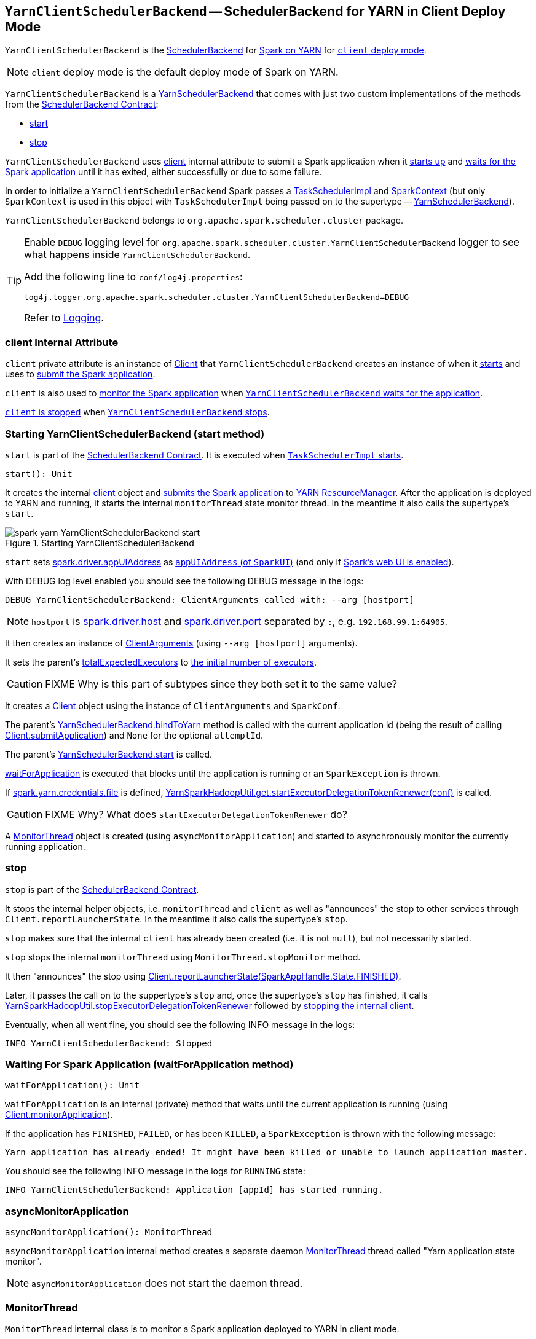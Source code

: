== [[YarnClientSchedulerBackend]] `YarnClientSchedulerBackend` -- SchedulerBackend for YARN in Client Deploy Mode

`YarnClientSchedulerBackend` is the link:../spark-scheduler-backends.adoc[SchedulerBackend] for link:README.adoc[Spark on YARN] for link:../spark-submit.adoc#deploy-mode[`client` deploy mode].

NOTE: `client` deploy mode is the default deploy mode of Spark on YARN.

`YarnClientSchedulerBackend` is a link:spark-yarn-yarnschedulerbackend.adoc[YarnSchedulerBackend] that comes with just two custom implementations of the methods from the link:../spark-scheduler-backends.adoc#contract[SchedulerBackend Contract]:

* <<start, start>>
* <<stop, stop>>

`YarnClientSchedulerBackend` uses <<client, client>> internal attribute to submit a Spark application when it <<start, starts up>> and <<waitForApplication, waits for the Spark application>> until it has exited, either successfully or due to some failure.

In order to initialize a `YarnClientSchedulerBackend` Spark passes a link:../spark-taskschedulerimpl.adoc[TaskSchedulerImpl] and link:../spark-sparkcontext.adoc[SparkContext] (but only `SparkContext` is used in this object with `TaskSchedulerImpl` being passed on to the supertype -- link:spark-yarn-yarnschedulerbackend.adoc[YarnSchedulerBackend]).

`YarnClientSchedulerBackend` belongs to `org.apache.spark.scheduler.cluster` package.

[TIP]
====
Enable `DEBUG` logging level for `org.apache.spark.scheduler.cluster.YarnClientSchedulerBackend` logger to see what happens inside `YarnClientSchedulerBackend`.

Add the following line to `conf/log4j.properties`:

```
log4j.logger.org.apache.spark.scheduler.cluster.YarnClientSchedulerBackend=DEBUG
```

Refer to link:../spark-logging.adoc[Logging].
====

=== [[client]] client Internal Attribute

`client` private attribute is an instance of link:spark-yarn-client.adoc[Client] that `YarnClientSchedulerBackend` creates an instance of when it <<start, starts>> and uses to link:spark-yarn-client.adoc#submitApplication[submit the Spark application].

`client` is also used to link:spark-yarn-client.adoc#monitorApplication[monitor the Spark application] when <<waitForApplication, `YarnClientSchedulerBackend` waits for the application>>.

link:spark-yarn-client.adoc#stop[`client` is stopped] when <<stop, `YarnClientSchedulerBackend` stops>>.

=== [[start]] Starting YarnClientSchedulerBackend (start method)

`start` is part of the link:../spark-scheduler-backends.adoc#contract[SchedulerBackend Contract]. It is executed when link:../spark-taskschedulerimpl.adoc#start[`TaskSchedulerImpl` starts].

[source, scala]
----
start(): Unit
----

It creates the internal <<client, client>> object and link:spark-yarn-client.adoc#submitApplication[submits the Spark application] to link:spark-yarn-introduction.adoc#ResourceManager[YARN ResourceManager]. After the application is deployed to YARN and running, it starts the internal `monitorThread` state monitor thread. In the meantime it also calls the supertype's `start`.

.Starting YarnClientSchedulerBackend
image::../images/spark-yarn-YarnClientSchedulerBackend-start.png[align="center"]

`start` sets link:../spark-driver.adoc#spark_driver_appUIAddress[spark.driver.appUIAddress] as link:../spark-webui-SparkUI.adoc#appUIAddress[`appUIAddress` (of `SparkUI`)] (and only if link:../spark-sparkcontext.adoc#creating-instance[Spark's web UI is enabled]).

With DEBUG log level enabled you should see the following DEBUG message in the logs:

```
DEBUG YarnClientSchedulerBackend: ClientArguments called with: --arg [hostport]
```

NOTE: `hostport` is link:../spark-sparkenv.adoc#spark.driver.host[spark.driver.host] and link:../spark-sparkenv.adoc#spark.driver.port[spark.driver.port] separated by `:`, e.g. `192.168.99.1:64905`.

It then creates an instance of link:spark-yarn-client.adoc#ClientArguments[ClientArguments] (using `--arg [hostport]` arguments).

[[totalExpectedExecutors]]
It sets the parent's link:spark-yarn-yarnschedulerbackend.adoc#totalExpectedExecutors[totalExpectedExecutors] to link:spark-yarn-YarnSparkHadoopUtil.adoc#getInitialTargetExecutorNumber[the initial number of executors].

CAUTION: FIXME Why is this part of subtypes since they both set it to the same value?

It creates a link:spark-yarn-client.adoc[Client] object using the instance of `ClientArguments` and `SparkConf`.

The parent's link:spark-yarn-yarnschedulerbackend.adoc#bindToYarn[YarnSchedulerBackend.bindToYarn] method is called with the current application id (being the result of calling link:spark-yarn-client.adoc#submitApplication[Client.submitApplication]) and `None` for the optional `attemptId`.

The parent's link:spark-yarn-yarnschedulerbackend.adoc#start[YarnSchedulerBackend.start] is called.

<<waitForApplication, waitForApplication>> is executed that blocks until the application is running or an `SparkException` is thrown.

If link:spark-yarn-settings.adoc#spark.yarn.credentials.file[spark.yarn.credentials.file] is defined, link:spark-yarn-YarnSparkHadoopUtil.adoc#startExecutorDelegationTokenRenewer[YarnSparkHadoopUtil.get.startExecutorDelegationTokenRenewer(conf)] is called.

CAUTION: FIXME Why? What does `startExecutorDelegationTokenRenewer` do?

A <<MonitorThread, MonitorThread>> object is created (using `asyncMonitorApplication`) and started to asynchronously monitor the currently running application.

=== [[stop]] stop

`stop` is part of the link:../spark-scheduler-backends.adoc#contract[SchedulerBackend Contract].

It stops the internal helper objects, i.e. `monitorThread` and `client` as well as "announces" the stop to other services through `Client.reportLauncherState`. In the meantime it also calls the supertype's `stop`.

`stop` makes sure that the internal `client` has already been created (i.e. it is not `null`), but not necessarily started.

`stop` stops the internal `monitorThread` using `MonitorThread.stopMonitor` method.

It then "announces" the stop using link:spark-yarn-client.adoc#reportLauncherState[Client.reportLauncherState(SparkAppHandle.State.FINISHED)].

Later, it passes the call on to the suppertype's `stop` and, once the supertype's `stop` has finished, it calls link:spark-yarn-YarnSparkHadoopUtil.adoc#stopExecutorDelegationTokenRenewer[YarnSparkHadoopUtil.stopExecutorDelegationTokenRenewer] followed by link:spark-yarn-client.adoc#stop[stopping the internal client].

Eventually, when all went fine, you should see the following INFO message in the logs:

```
INFO YarnClientSchedulerBackend: Stopped
```

=== [[waitForApplication]] Waiting For Spark Application (waitForApplication method)

[source, scala]
----
waitForApplication(): Unit
----

`waitForApplication` is an internal (private) method that waits until the current application is running (using link:spark-yarn-client.adoc#monitorApplication[Client.monitorApplication]).

If the application has `FINISHED`, `FAILED`, or has been `KILLED`, a `SparkException` is thrown with the following message:

```
Yarn application has already ended! It might have been killed or unable to launch application master.
```

You should see the following INFO message in the logs for `RUNNING` state:

```
INFO YarnClientSchedulerBackend: Application [appId] has started running.
```

=== [[asyncMonitorApplication]] asyncMonitorApplication

[source, scala]
----
asyncMonitorApplication(): MonitorThread
----

`asyncMonitorApplication` internal method creates a separate daemon <<MonitorThread, MonitorThread>> thread called "Yarn application state monitor".

NOTE: `asyncMonitorApplication` does not start the daemon thread.

=== [[MonitorThread]] MonitorThread

`MonitorThread` internal class is to monitor a Spark application deployed to YARN in client mode.

When started, it calls the blocking  link:spark-yarn-client.adoc#monitorApplication[Client.monitorApplication] (with no application reports printed out to the console, i.e. `logApplicationReport` is disabled).

NOTE: `Client.monitorApplication` is a blocking operation and hence it is wrapped in `MonitorThread` to be executed in a separate thread.

When the call to `Client.monitorApplication` has finished, it is assumed that the application has exited. You should see the following ERROR message in the logs:

```
ERROR Yarn application has already exited with state [state]!
```

That leads to stopping the current `SparkContext` (using link:../spark-sparkcontext.adoc#stop[SparkContext.stop]).
